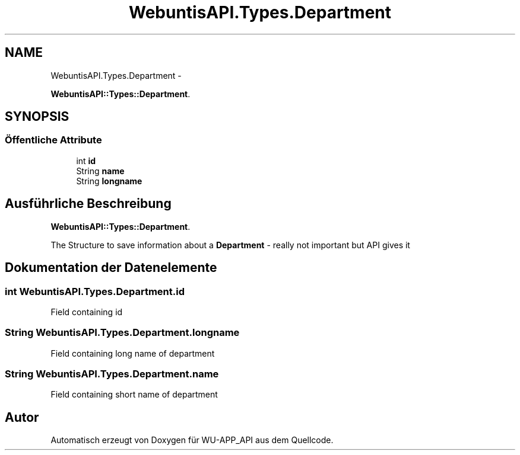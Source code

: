 .TH "WebuntisAPI.Types.Department" 3 "Mit Mai 8 2013" "WU-APP_API" \" -*- nroff -*-
.ad l
.nh
.SH NAME
WebuntisAPI.Types.Department \- 
.PP
\fBWebuntisAPI::Types::Department\fP\&.  

.SH SYNOPSIS
.br
.PP
.SS "Öffentliche Attribute"

.in +1c
.ti -1c
.RI "int \fBid\fP"
.br
.ti -1c
.RI "String \fBname\fP"
.br
.ti -1c
.RI "String \fBlongname\fP"
.br
.in -1c
.SH "Ausführliche Beschreibung"
.PP 
\fBWebuntisAPI::Types::Department\fP\&. 

The Structure to save information about a \fBDepartment\fP - really not important but API gives it 
.SH "Dokumentation der Datenelemente"
.PP 
.SS "int WebuntisAPI\&.Types\&.Department\&.id"
Field containing id 
.SS "String WebuntisAPI\&.Types\&.Department\&.longname"
Field containing long name of department 
.SS "String WebuntisAPI\&.Types\&.Department\&.name"
Field containing short name of department 

.SH "Autor"
.PP 
Automatisch erzeugt von Doxygen für WU-APP_API aus dem Quellcode\&.
